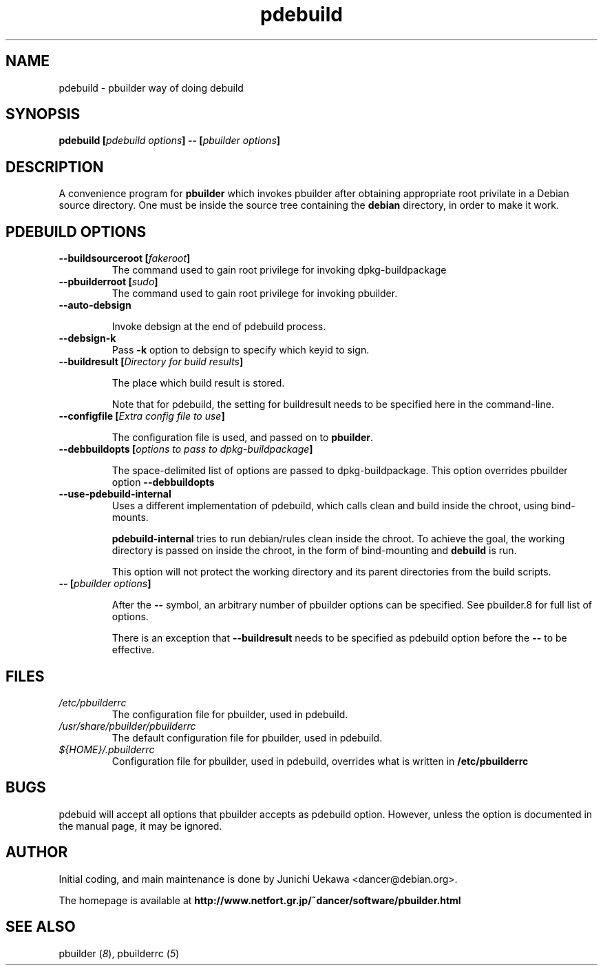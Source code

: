 .TH "pdebuild" 1 "2002 Sep 25" "Debian" "pbuilder"
.SH NAME
pdebuild \- pbuilder way of doing debuild
.SH SYNOPSIS
.BI "pdebuild [" "pdebuild options" "] -- [" "pbuilder options" "]"
.PP
.SH DESCRIPTION
A convenience program for 
.B pbuilder
which invokes pbuilder after obtaining appropriate root privilate 
in a Debian source directory.
One must be inside the source tree containing the
.B debian
directory, in order to make it work.

.SH "PDEBUILD OPTIONS"
.TP
.BI "--buildsourceroot [" "fakeroot" "]"
The command used to gain root privilege for 
invoking dpkg-buildpackage

.TP
.BI "--pbuilderroot [" "sudo" "]"
The command used to gain root privilege for 
invoking pbuilder.

.TP
.BI "--auto-debsign"

Invoke debsign at the end of pdebuild process.

.TP
.BI "--debsign-k"
Pass 
.B -k
option to debsign to specify which keyid to sign.

.TP
.BI "--buildresult [" "Directory for build results" "]"

The place which build result is stored.

Note that for pdebuild, the setting for buildresult needs to be specified
here in the command-line.

.TP
.BI "--configfile [" "Extra config file to use" "]"

The configuration file is used, and passed on to 
.BR "pbuilder" .

.TP
.BI "--debbuildopts [" "options to pass to dpkg-buildpackage" "]"

The space-delimited list of options are passed to dpkg-buildpackage.
This option overrides pbuilder option 
.B "--debbuildopts"

.TP
.BI "--use-pdebuild-internal"
Uses a different implementation of pdebuild, which calls clean and build inside 
the chroot, using bind-mounts.

.B "pdebuild-internal"
tries to run debian/rules clean inside the chroot.
To achieve the goal, the working directory is passed on inside the chroot,
in the form of bind-mounting and
.B debuild 
is run.

This option will not protect the working directory and its parent directories 
from the build scripts.

.TP
.BI "-- [" "pbuilder options" "]"

After the 
.B "--"
symbol, an arbitrary number of pbuilder options can be specified.
See pbuilder.8 for full list of options.


There is an exception that
.B "--buildresult"
needs to be specified as pdebuild option before the 
.B "--"
to be effective.

.SH "FILES"
.TP
.I "/etc/pbuilderrc"
The configuration file for pbuilder, used in pdebuild.

.TP
.I "/usr/share/pbuilder/pbuilderrc"
The default configuration file for pbuilder, used in pdebuild.

.TP
.I "${HOME}/.pbuilderrc"
Configuration file for pbuilder, used in pdebuild,
overrides what is written in
.B /etc/pbuilderrc

.SH "BUGS"
pdebuid will accept all options that pbuilder accepts as 
pdebuild option.
However, unless the option is documented in the manual page, it 
may be ignored.

.SH "AUTHOR"
Initial coding, and main maintenance is done by 
Junichi Uekawa <dancer@debian.org>.

The homepage is available at
.B "http://www.netfort.gr.jp/~dancer/software/pbuilder.html"

.SH "SEE ALSO"
.RI "pbuilder (" 8 "), "
.RI "pbuilderrc (" 5 ") "
